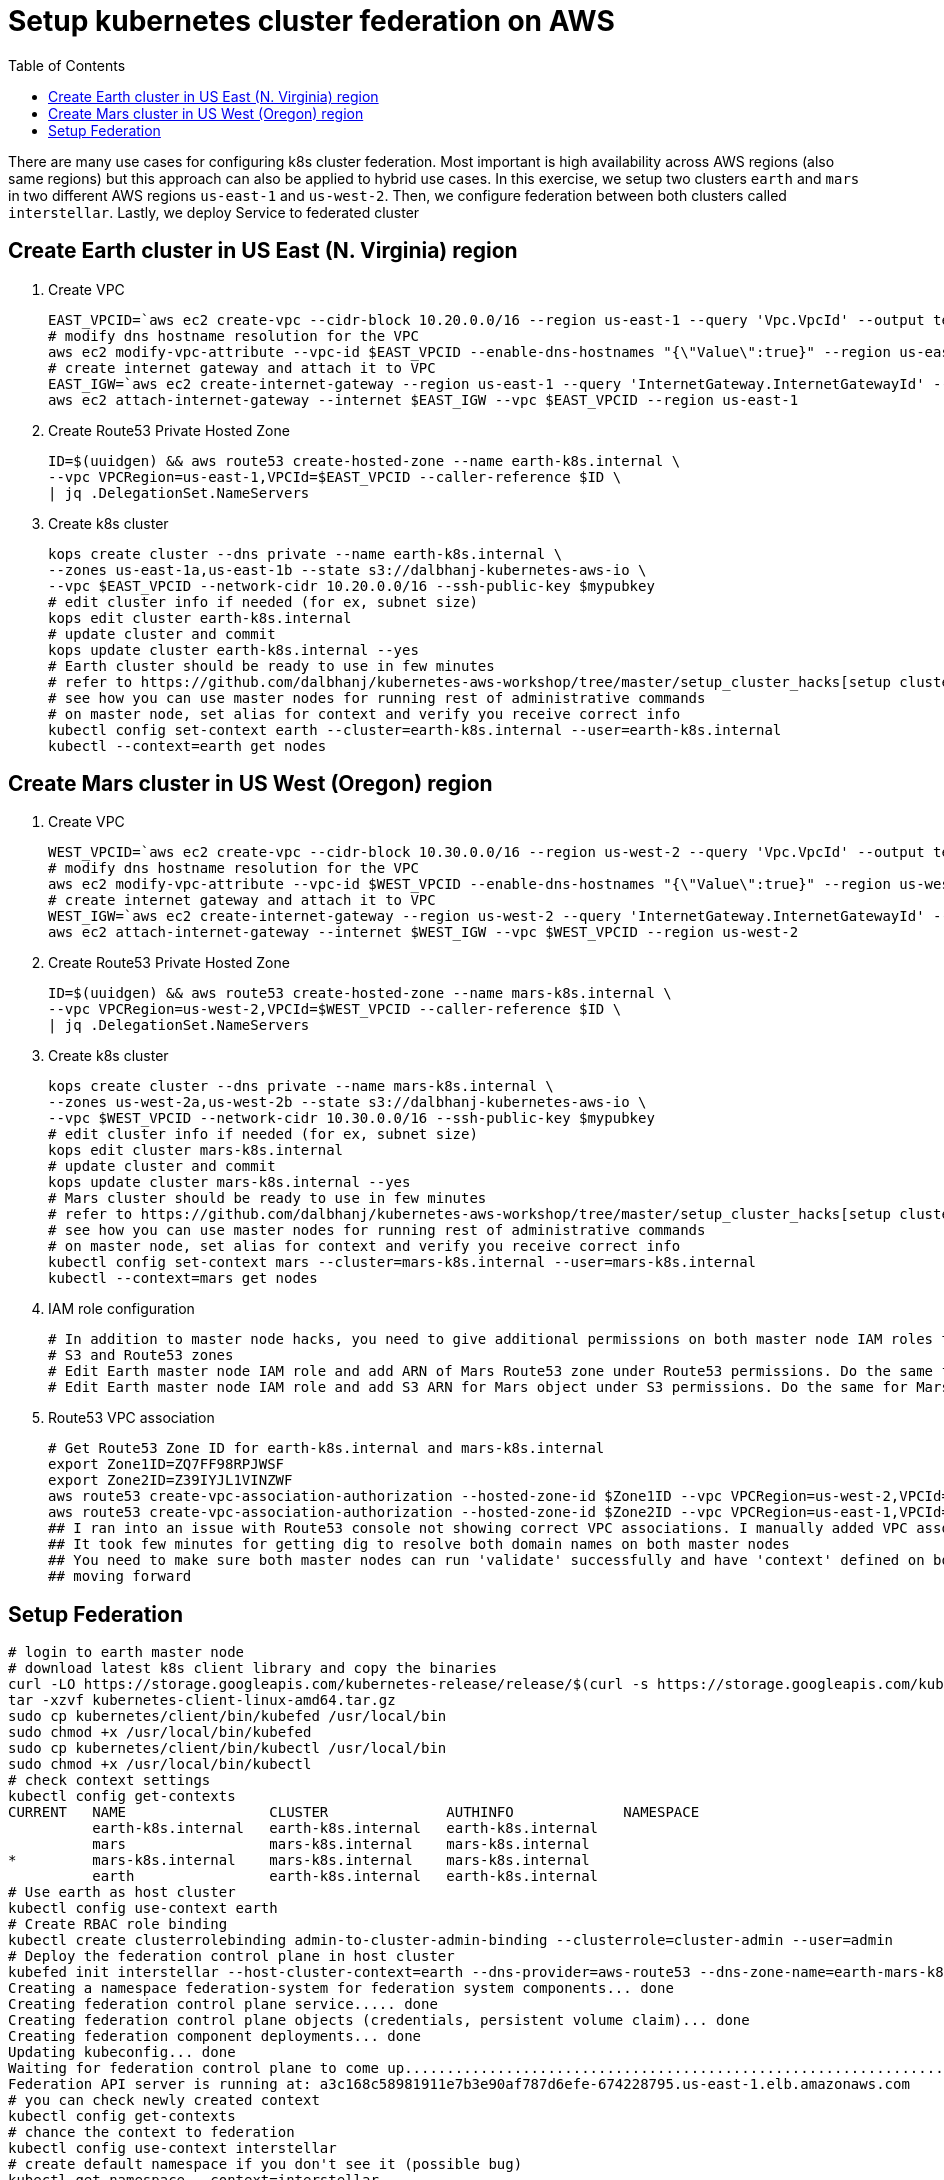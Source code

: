 :toc:

= Setup kubernetes cluster federation on AWS

There are many use cases for configuring k8s cluster federation. Most important is high availability
across AWS regions (also same regions) but this approach can also be applied to hybrid use cases. In this exercise,
we setup two clusters `earth` and `mars` in two different AWS regions `us-east-1` and `us-west-2`. Then,
we configure federation between both clusters called `interstellar`. Lastly, we deploy Service to
federated cluster

== Create Earth cluster in US East (N. Virginia) region

. Create VPC

    EAST_VPCID=`aws ec2 create-vpc --cidr-block 10.20.0.0/16 --region us-east-1 --query 'Vpc.VpcId' --output text`
    # modify dns hostname resolution for the VPC
    aws ec2 modify-vpc-attribute --vpc-id $EAST_VPCID --enable-dns-hostnames "{\"Value\":true}" --region us-east-1
    # create internet gateway and attach it to VPC
    EAST_IGW=`aws ec2 create-internet-gateway --region us-east-1 --query 'InternetGateway.InternetGatewayId' --output text`
    aws ec2 attach-internet-gateway --internet $EAST_IGW --vpc $EAST_VPCID --region us-east-1

. Create Route53 Private Hosted Zone

    ID=$(uuidgen) && aws route53 create-hosted-zone --name earth-k8s.internal \
    --vpc VPCRegion=us-east-1,VPCId=$EAST_VPCID --caller-reference $ID \
    | jq .DelegationSet.NameServers

. Create k8s cluster

    kops create cluster --dns private --name earth-k8s.internal \
    --zones us-east-1a,us-east-1b --state s3://dalbhanj-kubernetes-aws-io \
    --vpc $EAST_VPCID --network-cidr 10.20.0.0/16 --ssh-public-key $mypubkey
    # edit cluster info if needed (for ex, subnet size)
    kops edit cluster earth-k8s.internal
    # update cluster and commit
    kops update cluster earth-k8s.internal --yes
    # Earth cluster should be ready to use in few minutes
    # refer to https://github.com/dalbhanj/kubernetes-aws-workshop/tree/master/setup_cluster_hacks[setup cluster hacks] to
    # see how you can use master nodes for running rest of administrative commands
    # on master node, set alias for context and verify you receive correct info
    kubectl config set-context earth --cluster=earth-k8s.internal --user=earth-k8s.internal
    kubectl --context=earth get nodes

== Create Mars cluster in US West (Oregon) region

. Create VPC

    WEST_VPCID=`aws ec2 create-vpc --cidr-block 10.30.0.0/16 --region us-west-2 --query 'Vpc.VpcId' --output text`
    # modify dns hostname resolution for the VPC
    aws ec2 modify-vpc-attribute --vpc-id $WEST_VPCID --enable-dns-hostnames "{\"Value\":true}" --region us-west-2
    # create internet gateway and attach it to VPC
    WEST_IGW=`aws ec2 create-internet-gateway --region us-west-2 --query 'InternetGateway.InternetGatewayId' --output text`
    aws ec2 attach-internet-gateway --internet $WEST_IGW --vpc $WEST_VPCID --region us-west-2

. Create Route53 Private Hosted Zone

    ID=$(uuidgen) && aws route53 create-hosted-zone --name mars-k8s.internal \
    --vpc VPCRegion=us-west-2,VPCId=$WEST_VPCID --caller-reference $ID \
    | jq .DelegationSet.NameServers

. Create k8s cluster

    kops create cluster --dns private --name mars-k8s.internal \
    --zones us-west-2a,us-west-2b --state s3://dalbhanj-kubernetes-aws-io \
    --vpc $WEST_VPCID --network-cidr 10.30.0.0/16 --ssh-public-key $mypubkey
    # edit cluster info if needed (for ex, subnet size)
    kops edit cluster mars-k8s.internal
    # update cluster and commit
    kops update cluster mars-k8s.internal --yes
    # Mars cluster should be ready to use in few minutes
    # refer to https://github.com/dalbhanj/kubernetes-aws-workshop/tree/master/setup_cluster_hacks[setup cluster hacks] to
    # see how you can use master nodes for running rest of administrative commands
    # on master node, set alias for context and verify you receive correct info
    kubectl config set-context mars --cluster=mars-k8s.internal --user=mars-k8s.internal
    kubectl --context=mars get nodes

. IAM role configuration

    # In addition to master node hacks, you need to give additional permissions on both master node IAM roles to access
    # S3 and Route53 zones
    # Edit Earth master node IAM role and add ARN of Mars Route53 zone under Route53 permissions. Do the same for Mars IAM role
    # Edit Earth master node IAM role and add S3 ARN for Mars object under S3 permissions. Do the same for Mars IAM role

. Route53 VPC association

    # Get Route53 Zone ID for earth-k8s.internal and mars-k8s.internal
    export Zone1ID=ZQ7FF98RPJWSF
    export Zone2ID=Z39IYJL1VINZWF
    aws route53 create-vpc-association-authorization --hosted-zone-id $Zone1ID --vpc VPCRegion=us-west-2,VPCId=$WEST_VPCID
    aws route53 create-vpc-association-authorization --hosted-zone-id $Zone2ID --vpc VPCRegion=us-east-1,VPCId=$EAST_VPCID
    ## I ran into an issue with Route53 console not showing correct VPC associations. I manually added VPC associations via console
    ## It took few minutes for getting dig to resolve both domain names on both master nodes
    ## You need to make sure both master nodes can run 'validate' successfully and have 'context' defined on both clusters before
    ## moving forward

== Setup Federation

    # login to earth master node
    # download latest k8s client library and copy the binaries
    curl -LO https://storage.googleapis.com/kubernetes-release/release/$(curl -s https://storage.googleapis.com/kubernetes-release/release/stable.txt)/kubernetes-client-linux-amd64.tar.gz
    tar -xzvf kubernetes-client-linux-amd64.tar.gz
    sudo cp kubernetes/client/bin/kubefed /usr/local/bin
    sudo chmod +x /usr/local/bin/kubefed
    sudo cp kubernetes/client/bin/kubectl /usr/local/bin
    sudo chmod +x /usr/local/bin/kubectl
    # check context settings
    kubectl config get-contexts
    CURRENT   NAME                 CLUSTER              AUTHINFO             NAMESPACE
              earth-k8s.internal   earth-k8s.internal   earth-k8s.internal
              mars                 mars-k8s.internal    mars-k8s.internal
    *         mars-k8s.internal    mars-k8s.internal    mars-k8s.internal
              earth                earth-k8s.internal   earth-k8s.internal
    # Use earth as host cluster
    kubectl config use-context earth
    # Create RBAC role binding
    kubectl create clusterrolebinding admin-to-cluster-admin-binding --clusterrole=cluster-admin --user=admin
    # Deploy the federation control plane in host cluster
    kubefed init interstellar --host-cluster-context=earth --dns-provider=aws-route53 --dns-zone-name=earth-mars-k8s.internal
    Creating a namespace federation-system for federation system components... done
    Creating federation control plane service..... done
    Creating federation control plane objects (credentials, persistent volume claim)... done
    Creating federation component deployments... done
    Updating kubeconfig... done
    Waiting for federation control plane to come up............................................................................ done
    Federation API server is running at: a3c168c58981911e7b3e90af787d6efe-674228795.us-east-1.elb.amazonaws.com
    # you can check newly created context
    kubectl config get-contexts
    # chance the context to federation
    kubectl config use-context interstellar
    # create default namespace if you don't see it (possible bug)
    kubectl get namespace --context=interstellar
    kubectl create namespace default --context=interstellar
    # Join Earth and Mars cluster to the federation
    kubefed join earth --host-cluster-context=earth --cluster-context=earth
    kubefed join mars --host-cluster-context=earth --cluster-context=mars
    # check status of cluster
    kubectl --context=interstellar get clusters
    NAME      STATUS    AGE
    earth     Ready     47m
    mars      Unknown   46m
